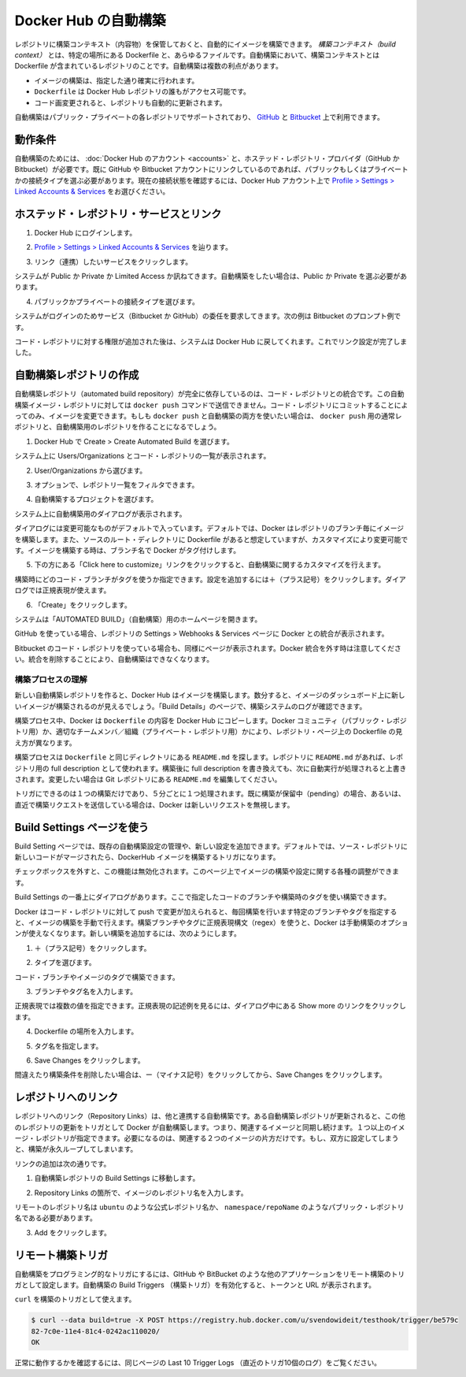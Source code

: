 .. -*- coding: utf-8 -*-
.. URL: https://docs.docker.com/docker-hub/builds/
.. SOURCE: -
   doc version: 1.10
.. check date: 2016/03/11
.. -------------------------------------------------------------------

.. Automated Builds on Docker Hub

.. _automated-builds-on-docker-hub:

========================================
Docker Hub の自動構築
========================================

.. You can build your images automatically from a build context stored in a repository. A build context is a Dockerfile and any files at specific location. For an automated build, the build context is a repository containing a Dockerfile. Automated Builds have several advantages:

レポジトリに構築コンテキスト（内容物）を保管しておくと、自動的にイメージを構築できます。 *構築コンテキスト（build context）* とは、特定の場所にある Dockerfile と、あらゆるファイルです。自動構築において、構築コンテキストとは Dockerfile が含まれているレポジトリのことです。自動構築は複数の利点があります。

..    Images built in this way are built exactly as specified.
    The Dockerfile is available to anyone with access to your Docker Hub repository.
    You repository is kept up-to-date with code changes automatically.

* イメージの構築は、指定した通り確実に行われます。
* ``Dockerfile`` は Docker Hub レポジトリの誰もがアクセス可能です。
* コード画変更されると、レポジトリも自動的に更新されます。

.. Automated Builds are supported for both public and private repositories on both GitHub and Bitbucket.

自動構築はパブリック・プライベートの各レポジトリでサポートされており、 `GitHub <http://github.com/>`_ と `Bitbucket <https://bitbucket.org/>`_ 上で利用できます。

.. Prerequisites

.. _builds-prerequisites:

動作条件
==========

.. Use of automated builds requires that you have an account on Docker Hub and on the hosted repository provider (GitHub or Bitbucket). If you have previously linked your Github or Bitbucket account, you must have chosen the Public and Private connection type. To view your current connection settings, from your Docker Hub account choose Profile > Settings > Linked Accounts & Services.

自動構築のためには、 :doc:`Docker Hub のアカウント <accounts>` と、ホステッド・レポジトリ・プロバイダ（GitHub か Bitbucket）が必要です。既に GitHub や Bitbucket アカウントにリンクしているのであれば、パブリックもしくはプライベートかの接続タイプを選ぶ必要があります。現在の接続状態を確認するには、Docker Hub アカウント上で `Profile > Settings > Linked Accounts & Services <https://hub.docker.com/account/authorized-services/>`_ をお選びください。

.. Link to a hosted repository service

ホステッド・レポジトリ・サービスとリンク
==================================================

..    Log into Docker Hub.

1. Docker Hub にログインします。

..    Navigate to Profile > Settings > Linked Accounts & Services.

2. `Profile > Settings > Linked Accounts & Services <https://hub.docker.com/account/authorized-services/>`_ を辿ります。

..    Click the service you want to link.

3. リンク（連携）したいサービスをクリックします。

..    The system prompts you to choose between Public and Private and Limited Access. The Public and Private connection type is required if you want to use the Automated Builds.

システムが Public か Private か Limited Access か訊ねてきます。自動構築をしたい場合は、Public か Private を選ぶ必要があります。

..    Press Select under Public and Private connection type.

4. パブリックかプライベートの接続タイプを選びます。

..    The system prompts you to enter your service credentials (Bitbucket or GitHub) to login. For example, Bitbucket’s prompt looks like this:

システムがログインのためサービス（Bitbucket か GitHub）の委任を要求してきます。次の例は Bitbucket のプロンプト例です。

.. image:: ./images/bitbucket-creds.png
   :scale: 60%
   :alt: Bitbucket

..    After you grant access to your code repository, the system returns you to Docker Hub and the link is complete.

コード・レポジトリに対する権限が追加された後は、システムは Docker Hub に戻してくれます。これでリンク設定が完了しました。

..    Linked account

.. image:: ./images/linked-acct.png
   :scale: 45%
   :alt: リンク済みアカウント

.. Create an automated build

.. _create-an-automated-build:

自動構築レポジトリの作成
==============================

.. Automated build repositories rely entirely on the integration with your code repository. You cannot push to these image repositories using the docker push command. You can only change the image by committing to your code repository. If you want to do both, docker push and an automated build, you would create a regular repository for the docker push and an automated build repository.

自動構築レポジトリ（automated build repository）が完全に依存しているのは、コード・レポジトリとの統合です。この自動構築イメージ・レポジトリに対しては ``docker push`` コマンドで送信できません。コード・レポジトリにコミットすることによってのみ、イメージを変更できます。もしも ``docker push`` と自動構築の両方を使いたい場合は、 ``docker push`` 用の通常レポジトリと、自動構築用のレポジトリを作ることになるでしょう。

..    Select Create > Create Automated Build from Docker Hub.

1. Docker Hub で Create > Create Automated Build を選びます。

..    The system prompts you with a list of User/Organizations and code repositories.

システム上に Users/Organizations とコード・レポジトリの一覧が表示されます。

..    Select from the User/Organizations.

2. User/Organizations から選びます。

..    Optionally, type to filter the repository list.

3. オプションで、レポジトリ一覧をフィルタできます。

..    Pick the project to build.

4. 自動構築するプロジェクトを選びます。

..    The system displays the Create Automated Build dialog.

システム上に自動構築用のダイアログが表示されます。

..    Create dialog

.. image:: ./images/create-dialog1.png
   :scale: 60%
   :alt: 作成ダイアログ

..    The dialog assumes some defaults which you can customize. By default, Docker builds images for each branch in your repository. It assumes the Dockerfile lives at the root of your source. When it builds an image, Docker tags it with the branch name.

ダイアログには変更可能なものがデフォルトで入っています。デフォルトでは、Docker はレポジトリのブランチ毎にイメージを構築します。また、ソースのルート・ディレクトリに Dockerfile があると想定していますが、カスタマイズにより変更可能です。イメージを構築する時は、ブランチ名で Docker がタグ付けします。

..    Customize the automated build by pressing the Click here to customize this behavior link.

5. 下の方にある「Click here to customize」リンクをクリックすると、自動構築に関するカスタマイズを行えます。

..    Create dialog

.. image:: ./images/create-dialog1.png
   :scale: 60%
   :alt: 作成ダイアログ

..    Specify which code branches or tags to build from. You can add new configurations by clicking the + (plus sign). The dialog accepts regular expressions.

構築時にどのコード・ブランチがタグを使うか指定できます。設定を追加するには＋（プラス記号）をクリックします。ダイアログでは正規表現が使えます。

..    Create dialog

.. image:: ./images/regex-help.png
   :scale: 60%
   :alt: 作成ダイアログ

..    Click Create.

6. 「Create」をクリックします。

..    The system displays the home page for your AUTOMATED BUILD.

システムは「AUTOMATED BUILD」（自動構築）用のホームページを開きます。

..    Home page

.. image:: ./images/home-page.png
   :scale: 45%
   :alt: 自動構築ホームページ

..    Within GitHub, a Docker integration appears in your repositories Settings > Webhooks & services page.

GitHub を使っている場合、レポジトリの Settings > Webhooks & Services ページに Docker との統合が表示されます。

..    GitHub

.. image:: ./images/docker-integration.png
   :scale: 60%
   :alt: GitHub

..    A similar page appears in Bitbucket if you use that code repository.Be careful to leave the Docker integration in place. Removing it causes your automated builds to stop.

Bitbucket のコード・レポジトリを使っている場合も、同様にページが表示されます。Docker 統合を外す時は注意してください。統合を削除することにより、自動構築はできなくなります。

.. Understand the build process

.. _understand-the-build-process:

構築プロセスの理解
--------------------

.. The first time you create a new automated build, Docker Hub builds your image. In a few minutes, you should see your new build on the image dashboard. The Build Details page shows a log of your build systems:

新しい自動構築レポジトリを作ると、Docker Hub はイメージを構築します。数分すると、イメージのダッシュボード上に新しいイメージが構築されるのが見えるでしょう。「Build Details」のページで、構築システムのログが確認できます。

.. Pending

.. image:: ./images/first-pending.png
   :scale: 45%
   :alt: 構築のログ

.. During the build process, Docker copies the contents of your Dockerfile to Docker Hub. The Docker community (for public repositories) or approved team members/orgs (for private repositories) can then view the Dockerfile on your repository page.

構築プロセス中、Docker は ``Dockerfile`` の内容を Docker Hub にコピーします。Docker コミュニティ（パブリック・レポジトリ用）か、適切なチームメンバ／組織（プライベート・レポジトリ用）かにより、レポジトリ・ページ上の Dockerfile の見え方が異なります。

.. The build process looks for a README.md in the same directory as your Dockerfile. If you have a README.md file in your repository, it is used in the repository as the full description. If you change the full description after a build, is overwritten the next time the Automated Build runs. To make changes, modify the README.md in your Git repository.

構築プロセスは ``Dockerfile`` と同じディレクトリにある ``README.md`` を探します。レポジトリに ``README.md`` があれば、レポジトリ用の full description として使われます。構築後に full description を書き換えても、次に自動実行が処理されると上書きされます。変更したい場合は Git レポジトリにある ``README.md`` を編集してください。

.. You can only trigger one build at a time and no more than one every five minutes. If you already have a build pending, or if you recently submitted a build request, Docker ignores new requests.

トリガにできるのは１つの構築だけであり、５分ごとに１つ処理されます。既に構築が保留中（pending）の場合、あるいは、直近で構築リクエストを送信している場合は、Docker は新しいリクエストを無視します。

.. Use the Build Settings page

.. _use-the-build-settings-page:

Build Settings ページを使う
==============================

.. The Build Settings page allows you to manage your existing automated build configurations and add new ones. By default, when new code is merged into your source repository, it triggers a build of your DockerHub image.

Build Setting ページでは、既存の自動構築設定の管理や、新しい設定を追加できます。デフォルトでは、ソース・レポジトリに新しいコードがマージされたら、DockerHub イメージを構築するトリガになります。

..  Default checkbox

.. image:: ./images/merge-buildings.png
   :scale: 60%
   :alt: チェックボックス

.. Clear the checkbox to turn this behavior off. You can use the other settings on the page to configure and build images.

チェックボックスを外すと、この機能は無効化されます。このページ上でイメージの構築や設定に関する各種の調整ができます。

.. Add and run a new build

.. _add-and-run-a-new-build:

.. At the top of the Build Dialog is a list of configured builds. You can build from a code branch or by build tag.

Build Settings の一番上にダイアログがあります。ここで指定したコードのブランチや構築時のタグを使い構築できます。

.. Build or tag

.. Docker builds everything listed whenever a push is made to the code repository. If you specify a particular branch or tag, you can manually build that image by pressing the Trigger. If you use a regular expression syntax (regex) to define your build branch or tag, Docker does not give you the option to manually build. To add a new build:

Docker はコード・レポジトリに対して push で変更が加えられると、毎回構築を行います特定のブランチやタグを指定すると、イメージの構築を手動で行えます。構築ブランチやタグに正規表現構文（regex）を使うと、Docker は手動構築のオプションが使えなくなります。新しい構築を追加するには、次のようにします。

..    Press the + (plus sign).

1. ＋（プラス記号）をクリックします。

..    Choose the Type.

2. タイプを選びます。

..    You can build by a code branch or by an image tag.

コード・ブランチやイメージのタグで構築できます。

..    Enter the Name of the branch or tag.

3. ブランチやタグ名を入力します。

..    You can enter a specific value or use a regex to select multiple values. To see examples of regex, press the Show More link on the right of the page.

正規表現では複数の値を指定できます。正規表現の記述例を見るには、ダイアログ中にある Show more のリンクをクリックします。

..    Regexhelp

.. image:: ./images/regex-help.png
   :scale: 60%
   :alt: 正規表現のヘルプ

..    Enter a Dockerfile location.

4. Dockerfile の場所を入力します。

..    Specify a Tag Name.

5. タグ名を指定します。

..    Press Save Changes.

6. Save Changes をクリックします。

.. If you make a mistake or want to delete a build, press the - (minus sign) and then Save Changes.

間違えたり構築条件を削除したい場合は、ー（マイナス記号）をクリックしてから、Save Changes をクリックします。

.. Repository links

.. _repository-links:

レポジトリへのリンク
====================

.. Repository links let you link one Automated Build with another. If one Automated Build gets updated, Docker triggers a build of the other. This makes it easy to ensure that related images are kept in sync. You can link more than one image repository. You only need to link one side of two related builds. Linking both sides causes an endless build loop.

レポジトリへのリンク（Repository Links）は、他と連携する自動構築です。ある自動構築レポジトリが更新されると、この他のレポジトリの更新をトリガとして Docker が自動構築します。つまり、関連するイメージと同期し続けます。１つ以上のイメージ・レポジトリが指定できます。必要になるのは、関連する２つのイメージの片方だけです。もし、双方に設定してしまうと、構築が永久ループしてしまいます。

.. To add a link:

リンクの追加は次の通りです。

..    Go to the Build Settings for an automated build repository.

1. 自動構築レポジトリの Build Settings に移動します。

..    In the Repository Links section, enter an image repository name.

2. Repository Links の箇所で、イメージのレポジトリ名を入力します。

..    A remote repository name should be either an official repository name such as ubuntu or a public repository name namespace/repoName.

リモートのレポジトリ名は ``ubuntu`` のような公式レポジトリ名か、 ``namespace/repoName``  のようなパブリック・レポジトリ名である必要があります。

..    Press Add.

3. Add をクリックします。

..    Links

.. image:: ./images/repo-links.png
   :scale: 60%
   :alt: レポジトリへのリンク

.. Remote Build triggers

.. _remote-build-triggers:

リモート構築トリガ
====================

.. To trigger Automated Builds programmatically, you can set up a remote build trigger in another application such as GitHub or Bitbucket. When you Activate the build trigger for an Automated Build, it supplies you with a Token and a URL.

自動構築をプログラミング的なトリガにするには、GItHub や BitBucket のような他のアプリケーションをリモート構築のトリガとして設定します。自動構築の Build Triggers （構築トリガ）を有効化すると、トークンと URL が表示されます。

.. Build trigger screen

.. image:: ./images/build-trigger.png
   :scale: 60%
   :alt: 構築トリガの画面

.. You can use curl to trigger a build:

``curl`` を構築のトリガとして使えます。

.. code-block:: bash

   $ curl --data build=true -X POST https://registry.hub.docker.com/u/svendowideit/testhook/trigger/be579c
   82-7c0e-11e4-81c4-0242ac110020/
   OK

.. To verify everything is working correctly, check the Last 10 Trigger Logs on the page.

正常に動作するかを確認するには、同じページの Last 10 Trigger Logs （直近のトリガ10個のログ）をご覧ください。

.. seealso::

   Automated Builds on Docker Hub
      https://docs.docker.com/docker-hub/builds/
